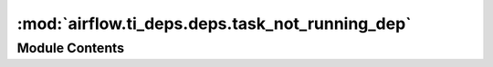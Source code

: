 :mod:`airflow.ti_deps.deps.task_not_running_dep`
================================================

.. py:module:: airflow.ti_deps.deps.task_not_running_dep

.. autoapi-nested-parse::

   Contains the TaskNotRunningDep.



Module Contents
---------------

.. py:class:: TaskNotRunningDep

   Bases: :class:`airflow.ti_deps.deps.base_ti_dep.BaseTIDep`

   Ensures that the task instance's state is not running.

   .. attribute:: NAME
      :annotation: = Task Instance Not Running

      

   .. attribute:: IGNOREABLE
      :annotation: = False

      

   
   .. method:: __eq__(self, other)



   
   .. method:: __hash__(self)



   
   .. method:: _get_dep_statuses(self, ti, session, dep_context=None)




